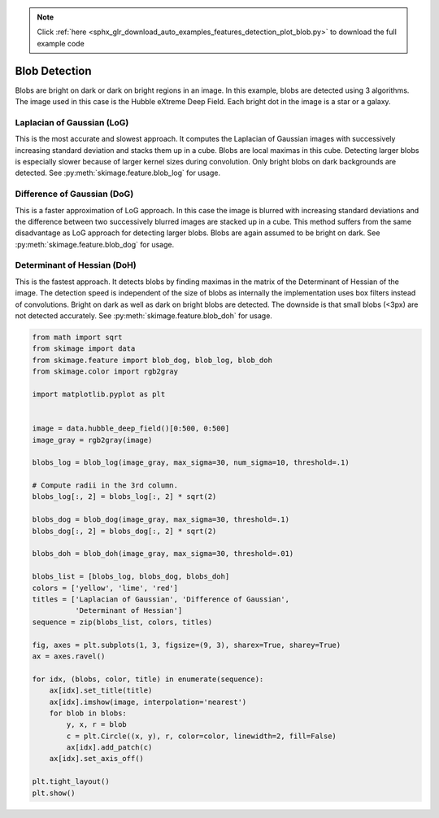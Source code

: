 .. note::
    :class: sphx-glr-download-link-note

    Click :ref:`here <sphx_glr_download_auto_examples_features_detection_plot_blob.py>` to download the full example code
.. rst-class:: sphx-glr-example-title

.. _sphx_glr_auto_examples_features_detection_plot_blob.py:


==============
Blob Detection
==============

Blobs are bright on dark or dark on bright regions in an image. In
this example, blobs are detected using 3 algorithms. The image used
in this case is the Hubble eXtreme Deep Field. Each bright dot in the
image is a star or a galaxy.

Laplacian of Gaussian (LoG)
-----------------------------
This is the most accurate and slowest approach. It computes the Laplacian
of Gaussian images with successively increasing standard deviation and
stacks them up in a cube. Blobs are local maximas in this cube. Detecting
larger blobs is especially slower because of larger kernel sizes during
convolution. Only bright blobs on dark backgrounds are detected. See
:py:meth:`skimage.feature.blob_log` for usage.

Difference of Gaussian (DoG)
----------------------------
This is a faster approximation of LoG approach. In this case the image is
blurred with increasing standard deviations and the difference between
two successively blurred images are stacked up in a cube. This method
suffers from the same disadvantage as LoG approach for detecting larger
blobs. Blobs are again assumed to be bright on dark. See
:py:meth:`skimage.feature.blob_dog` for usage.

Determinant of Hessian (DoH)
----------------------------
This is the fastest approach. It detects blobs by finding maximas in the
matrix of the Determinant of Hessian of the image. The detection speed is
independent of the size of blobs as internally the implementation uses
box filters instead of convolutions. Bright on dark as well as dark on
bright blobs are detected. The downside is that small blobs (<3px) are not
detected accurately. See :py:meth:`skimage.feature.blob_doh` for usage.


.. image:: /auto_examples/features_detection/images/sphx_glr_plot_blob_001.png
    :class: sphx-glr-single-img





.. code-block:: default


    from math import sqrt
    from skimage import data
    from skimage.feature import blob_dog, blob_log, blob_doh
    from skimage.color import rgb2gray

    import matplotlib.pyplot as plt


    image = data.hubble_deep_field()[0:500, 0:500]
    image_gray = rgb2gray(image)

    blobs_log = blob_log(image_gray, max_sigma=30, num_sigma=10, threshold=.1)

    # Compute radii in the 3rd column.
    blobs_log[:, 2] = blobs_log[:, 2] * sqrt(2)

    blobs_dog = blob_dog(image_gray, max_sigma=30, threshold=.1)
    blobs_dog[:, 2] = blobs_dog[:, 2] * sqrt(2)

    blobs_doh = blob_doh(image_gray, max_sigma=30, threshold=.01)

    blobs_list = [blobs_log, blobs_dog, blobs_doh]
    colors = ['yellow', 'lime', 'red']
    titles = ['Laplacian of Gaussian', 'Difference of Gaussian',
              'Determinant of Hessian']
    sequence = zip(blobs_list, colors, titles)

    fig, axes = plt.subplots(1, 3, figsize=(9, 3), sharex=True, sharey=True)
    ax = axes.ravel()

    for idx, (blobs, color, title) in enumerate(sequence):
        ax[idx].set_title(title)
        ax[idx].imshow(image, interpolation='nearest')
        for blob in blobs:
            y, x, r = blob
            c = plt.Circle((x, y), r, color=color, linewidth=2, fill=False)
            ax[idx].add_patch(c)
        ax[idx].set_axis_off()

    plt.tight_layout()
    plt.show()


.. rst-class:: sphx-glr-timing

   **Total running time of the script:** ( 0 minutes  1.941 seconds)


.. _sphx_glr_download_auto_examples_features_detection_plot_blob.py:


.. only :: html

 .. container:: sphx-glr-footer
    :class: sphx-glr-footer-example



  .. container:: sphx-glr-download

     :download:`Download Python source code: plot_blob.py <plot_blob.py>`



  .. container:: sphx-glr-download

     :download:`Download Jupyter notebook: plot_blob.ipynb <plot_blob.ipynb>`


.. only:: html

 .. rst-class:: sphx-glr-signature

    `Gallery generated by Sphinx-Gallery <https://sphinx-gallery.readthedocs.io>`_
